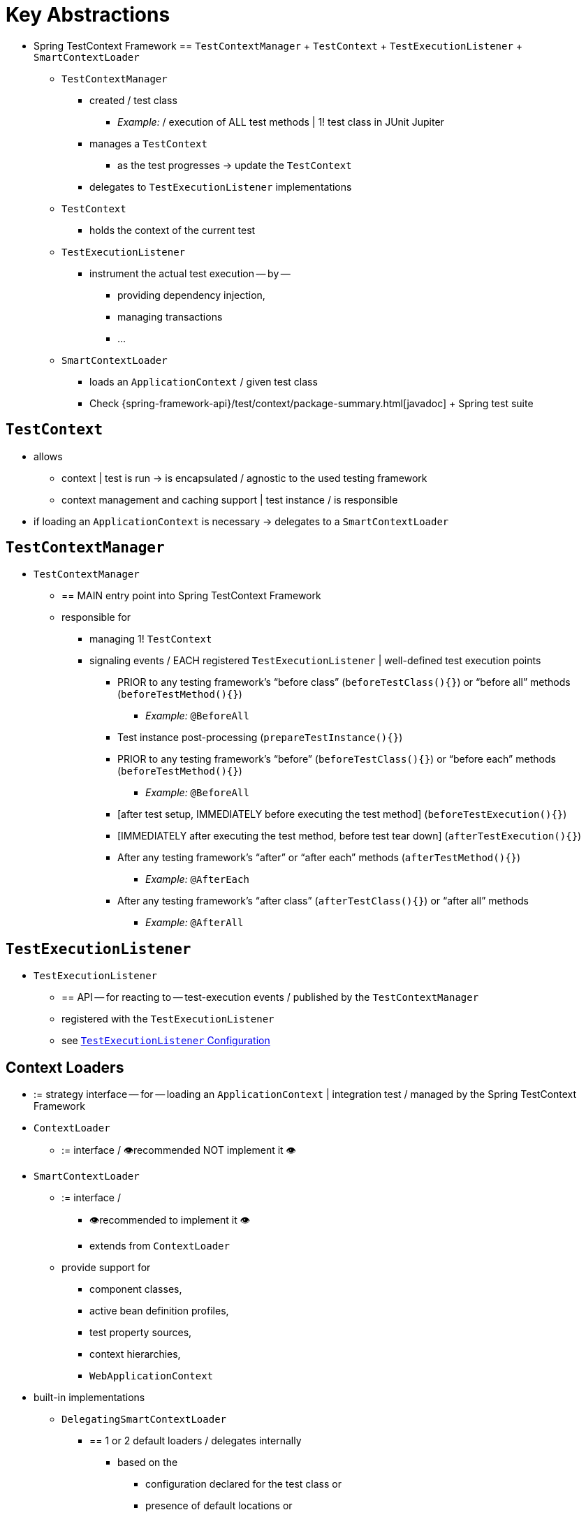 [[testcontext-key-abstractions]]
= Key Abstractions

* Spring TestContext Framework == `TestContextManager` + `TestContext` + `TestExecutionListener` + `SmartContextLoader`
  ** `TestContextManager`
    *** created / test class
      **** _Example:_ / execution of ALL test methods | 1! test class in JUnit Jupiter
    *** manages a `TestContext`
      **** as the test progresses -> update the `TestContext`
    *** delegates to `TestExecutionListener` implementations
  ** `TestContext`
    *** holds the context of the current test
  ** `TestExecutionListener`
    *** instrument the actual test execution -- by --
      **** providing dependency injection,
      **** managing transactions
      **** ...
  ** `SmartContextLoader`
    *** loads an `ApplicationContext` / given test class
    *** Check {spring-framework-api}/test/context/package-summary.html[javadoc] + Spring test suite

[[testcontext]]
== `TestContext`

* allows
  ** context | test is run -> is encapsulated  / agnostic to the used testing framework
  ** context management and caching support | test instance / is responsible
* if loading an `ApplicationContext` is necessary -> delegates to a `SmartContextLoader`

[[testcontextmanager]]
== `TestContextManager`

* `TestContextManager`
  ** == MAIN entry point into Spring TestContext Framework
  ** responsible for
    *** managing 1! `TestContext`
    *** signaling events / EACH registered `TestExecutionListener` | well-defined test execution points
      **** PRIOR to any testing framework's "`before class`" (`beforeTestClass(){}`) or "`before all`" methods (`beforeTestMethod(){}`)
        ***** _Example:_ `@BeforeAll`
      **** Test instance post-processing (`prepareTestInstance(){}`)
      **** PRIOR to any testing framework's "`before`" (`beforeTestClass(){}`) or "`before each`" methods (`beforeTestMethod(){}`)
        ***** _Example:_ `@BeforeAll`
      **** [after test setup, IMMEDIATELY before executing the test method] (`beforeTestExecution(){}`)
      **** [IMMEDIATELY after executing the test method, before test tear down] (`afterTestExecution(){}`)
      **** After any testing framework's "`after`"  or "`after each`" methods (`afterTestMethod(){}`)
        ***** _Example:_ `@AfterEach`
      **** After any testing framework's "`after class`" (`afterTestClass(){}`) or "`after all`" methods
        ***** _Example:_ `@AfterAll`

[[testexecutionlistener]]
== `TestExecutionListener`

* `TestExecutionListener`
  ** == API -- for reacting to -- test-execution events / published by the `TestContextManager`
  ** registered with the `TestExecutionListener`
  ** see xref:testing/testcontext-framework/tel-config.adoc[`TestExecutionListener` Configuration]

[[context-loaders]]
== Context Loaders

* := strategy interface -- for -- loading an `ApplicationContext` | integration test / managed by the Spring TestContext Framework
* `ContextLoader`
  ** := interface / 👁️recommended NOT implement it 👁️
* `SmartContextLoader`
  ** := interface /
    *** 👁️recommended to implement it 👁️
    *** extends from `ContextLoader`
  ** provide support for
    *** component classes,
    *** active bean definition profiles,
    *** test property sources,
    *** context hierarchies,
    *** `WebApplicationContext`
* built-in implementations
  ** `DelegatingSmartContextLoader`
    *** == 1 or 2 default loaders / delegates internally
      **** based on the
        ***** configuration declared for the test class or
        ***** presence of default locations or
        ***** default configuration classes
      **** to
        ***** `AnnotationConfigContextLoader`,
        ***** `GenericXmlContextLoader`,
        ***** `GenericGroovyXmlContextLoader`,
          ****** requirements: Groovy is | classpath
  ** `WebDelegatingSmartContextLoader`
    *** == 1 or 2 default loaders / delegates internally
      **** based on the
        ***** configuration declared for the test class or
        ***** presence of default locations or
        ***** default configuration classes
      **** to
        ***** `AnnotationConfigWebContextLoader`,
        ***** `GenericXmlWebContextLoader`,
        ***** `GenericGroovyXmlWebContextLoader`,
          ****** requirements: Groovy is | classpath
    *** web `ContextLoader`
      **** requirements: `@WebAppConfiguration` is | test class
  ** `AnnotationConfigContextLoader`
    *** loads a standard `ApplicationContext` -- from -- component classes
  ** `AnnotationConfigWebContextLoader`
    *** loads a `WebApplicationContext` -- from -- component classes
  ** `GenericGroovyXmlContextLoader`
    *** loads a standard `ApplicationContext` -- from -- resource
  locations / are Groovy scripts or .xml
  ** `GenericGroovyXmlWebContextLoader`
    *** loads a `WebApplicationContext` -- from -- resource
  locations / are Groovy scripts or .xml
  ** `GenericXmlContextLoader`
    *** loads a standard `ApplicationContext` -- from -- .xml resource locations
  ** `GenericXmlWebContextLoader`
    *** loads a `WebApplicationContext` -- from -- .xml resource locations
